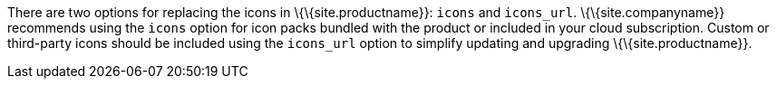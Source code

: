 There are two options for replacing the icons in \{\{site.productname}}: `+icons+` and `+icons_url+`. \{\{site.companyname}} recommends using the `+icons+` option for icon packs bundled with the product or included in your cloud subscription. Custom or third-party icons should be included using the `+icons_url+` option to simplify updating and upgrading \{\{site.productname}}.
